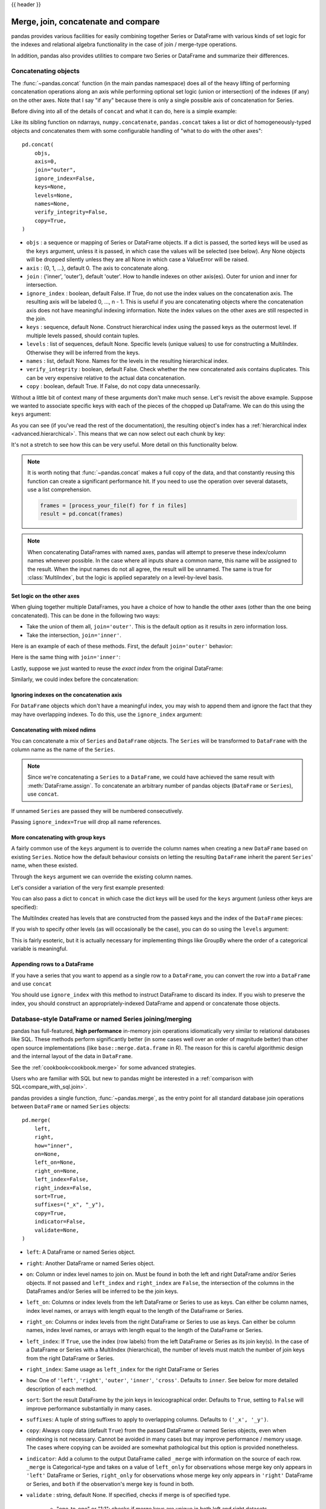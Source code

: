 .. _merging:

{{ header }}

.. ipython:: python
   :suppress:

   from matplotlib import pyplot as plt
   import pandas.util._doctools as doctools

   p = doctools.TablePlotter()


************************************
Merge, join, concatenate and compare
************************************

pandas provides various facilities for easily combining together Series or
DataFrame with various kinds of set logic for the indexes
and relational algebra functionality in the case of join / merge-type
operations.

In addition, pandas also provides utilities to compare two Series or DataFrame
and summarize their differences.

.. _merging.concat:

Concatenating objects
---------------------

The :func:`~pandas.concat` function (in the main pandas namespace) does all of
the heavy lifting of performing concatenation operations along an axis while
performing optional set logic (union or intersection) of the indexes (if any) on
the other axes. Note that I say "if any" because there is only a single possible
axis of concatenation for Series.

Before diving into all of the details of ``concat`` and what it can do, here is
a simple example:

.. ipython:: python

   df1 = pd.DataFrame(
       {
           "A": ["A0", "A1", "A2", "A3"],
           "B": ["B0", "B1", "B2", "B3"],
           "C": ["C0", "C1", "C2", "C3"],
           "D": ["D0", "D1", "D2", "D3"],
       },
       index=[0, 1, 2, 3],
   )

   df2 = pd.DataFrame(
       {
           "A": ["A4", "A5", "A6", "A7"],
           "B": ["B4", "B5", "B6", "B7"],
           "C": ["C4", "C5", "C6", "C7"],
           "D": ["D4", "D5", "D6", "D7"],
       },
       index=[4, 5, 6, 7],
   )

   df3 = pd.DataFrame(
       {
           "A": ["A8", "A9", "A10", "A11"],
           "B": ["B8", "B9", "B10", "B11"],
           "C": ["C8", "C9", "C10", "C11"],
           "D": ["D8", "D9", "D10", "D11"],
       },
       index=[8, 9, 10, 11],
   )

   frames = [df1, df2, df3]
   result = pd.concat(frames)

.. ipython:: python
   :suppress:

   @savefig merging_concat_basic.png
   p.plot(frames, result, labels=["df1", "df2", "df3"], vertical=True);
   plt.close("all");

Like its sibling function on ndarrays, ``numpy.concatenate``, ``pandas.concat``
takes a list or dict of homogeneously-typed objects and concatenates them with
some configurable handling of "what to do with the other axes":

::

    pd.concat(
        objs,
        axis=0,
        join="outer",
        ignore_index=False,
        keys=None,
        levels=None,
        names=None,
        verify_integrity=False,
        copy=True,
    )

* ``objs`` : a sequence or mapping of Series or DataFrame objects. If a
  dict is passed, the sorted keys will be used as the ``keys`` argument, unless
  it is passed, in which case the values will be selected (see below). Any None
  objects will be dropped silently unless they are all None in which case a
  ValueError will be raised.
* ``axis`` : {0, 1, ...}, default 0. The axis to concatenate along.
* ``join`` : {'inner', 'outer'}, default 'outer'. How to handle indexes on
  other axis(es). Outer for union and inner for intersection.
* ``ignore_index`` : boolean, default False. If True, do not use the index
  values on the concatenation axis. The resulting axis will be labeled 0, ...,
  n - 1. This is useful if you are concatenating objects where the
  concatenation axis does not have meaningful indexing information. Note
  the index values on the other axes are still respected in the join.
* ``keys`` : sequence, default None. Construct hierarchical index using the
  passed keys as the outermost level. If multiple levels passed, should
  contain tuples.
* ``levels`` : list of sequences, default None. Specific levels (unique values)
  to use for constructing a MultiIndex. Otherwise they will be inferred from the
  keys.
* ``names`` : list, default None. Names for the levels in the resulting
  hierarchical index.
* ``verify_integrity`` : boolean, default False. Check whether the new
  concatenated axis contains duplicates. This can be very expensive relative
  to the actual data concatenation.
* ``copy`` : boolean, default True. If False, do not copy data unnecessarily.

Without a little bit of context many of these arguments don't make much sense.
Let's revisit the above example. Suppose we wanted to associate specific keys
with each of the pieces of the chopped up DataFrame. We can do this using the
``keys`` argument:

.. ipython:: python

   result = pd.concat(frames, keys=["x", "y", "z"])

.. ipython:: python
   :suppress:

   @savefig merging_concat_keys.png
   p.plot(frames, result, labels=["df1", "df2", "df3"], vertical=True)
   plt.close("all");

As you can see (if you've read the rest of the documentation), the resulting
object's index has a :ref:`hierarchical index <advanced.hierarchical>`. This
means that we can now select out each chunk by key:

.. ipython:: python

   result.loc["y"]

It's not a stretch to see how this can be very useful. More detail on this
functionality below.

.. note::
   It is worth noting that :func:`~pandas.concat` makes a full copy of the data, and that constantly
   reusing this function can create a significant performance hit. If you need
   to use the operation over several datasets, use a list comprehension.

   .. code-block:: python

      frames = [process_your_file(f) for f in files]
      result = pd.concat(frames)

.. note::

   When concatenating DataFrames with named axes, pandas will attempt to preserve
   these index/column names whenever possible. In the case where all inputs share a
   common name, this name will be assigned to the result. When the input names do
   not all agree, the result will be unnamed. The same is true for :class:`MultiIndex`,
   but the logic is applied separately on a level-by-level basis.


Set logic on the other axes
~~~~~~~~~~~~~~~~~~~~~~~~~~~

When gluing together multiple DataFrames, you have a choice of how to handle
the other axes (other than the one being concatenated). This can be done in
the following two ways:

* Take the union of them all, ``join='outer'``. This is the default
  option as it results in zero information loss.
* Take the intersection, ``join='inner'``.

Here is an example of each of these methods. First, the default ``join='outer'``
behavior:

.. ipython:: python

   df4 = pd.DataFrame(
       {
           "B": ["B2", "B3", "B6", "B7"],
           "D": ["D2", "D3", "D6", "D7"],
           "F": ["F2", "F3", "F6", "F7"],
       },
       index=[2, 3, 6, 7],
   )
   result = pd.concat([df1, df4], axis=1)


.. ipython:: python
   :suppress:

   @savefig merging_concat_axis1.png
   p.plot([df1, df4], result, labels=["df1", "df4"], vertical=False);
   plt.close("all");

Here is the same thing with ``join='inner'``:

.. ipython:: python

   result = pd.concat([df1, df4], axis=1, join="inner")

.. ipython:: python
   :suppress:

   @savefig merging_concat_axis1_inner.png
   p.plot([df1, df4], result, labels=["df1", "df4"], vertical=False);
   plt.close("all");

Lastly, suppose we just wanted to reuse the *exact index* from the original
DataFrame:

.. ipython:: python

   result = pd.concat([df1, df4], axis=1).reindex(df1.index)

Similarly, we could index before the concatenation:

.. ipython:: python

    pd.concat([df1, df4.reindex(df1.index)], axis=1)

.. ipython:: python
   :suppress:

   @savefig merging_concat_axis1_join_axes.png
   p.plot([df1, df4], result, labels=["df1", "df4"], vertical=False);
   plt.close("all");

.. _merging.ignore_index:

Ignoring indexes on the concatenation axis
~~~~~~~~~~~~~~~~~~~~~~~~~~~~~~~~~~~~~~~~~~
For ``DataFrame`` objects which don't have a meaningful index, you may wish
to append them and ignore the fact that they may have overlapping indexes. To
do this, use the ``ignore_index`` argument:

.. ipython:: python

   result = pd.concat([df1, df4], ignore_index=True, sort=False)

.. ipython:: python
   :suppress:

   @savefig merging_concat_ignore_index.png
   p.plot([df1, df4], result, labels=["df1", "df4"], vertical=True);
   plt.close("all");

.. _merging.mixed_ndims:

Concatenating with mixed ndims
~~~~~~~~~~~~~~~~~~~~~~~~~~~~~~

You can concatenate a mix of ``Series`` and ``DataFrame`` objects. The
``Series`` will be transformed to ``DataFrame`` with the column name as
the name of the ``Series``.

.. ipython:: python

   s1 = pd.Series(["X0", "X1", "X2", "X3"], name="X")
   result = pd.concat([df1, s1], axis=1)

.. ipython:: python
   :suppress:

   @savefig merging_concat_mixed_ndim.png
   p.plot([df1, s1], result, labels=["df1", "s1"], vertical=False);
   plt.close("all");

.. note::

   Since we're concatenating a ``Series`` to a ``DataFrame``, we could have
   achieved the same result with :meth:`DataFrame.assign`. To concatenate an
   arbitrary number of pandas objects (``DataFrame`` or ``Series``), use
   ``concat``.

If unnamed ``Series`` are passed they will be numbered consecutively.

.. ipython:: python

   s2 = pd.Series(["_0", "_1", "_2", "_3"])
   result = pd.concat([df1, s2, s2, s2], axis=1)

.. ipython:: python
   :suppress:

   @savefig merging_concat_unnamed_series.png
   p.plot([df1, s2], result, labels=["df1", "s2"], vertical=False);
   plt.close("all");

Passing ``ignore_index=True`` will drop all name references.

.. ipython:: python

   result = pd.concat([df1, s1], axis=1, ignore_index=True)

.. ipython:: python
   :suppress:

   @savefig merging_concat_series_ignore_index.png
   p.plot([df1, s1], result, labels=["df1", "s1"], vertical=False);
   plt.close("all");

More concatenating with group keys
~~~~~~~~~~~~~~~~~~~~~~~~~~~~~~~~~~

A fairly common use of the ``keys`` argument is to override the column names
when creating a new ``DataFrame`` based on existing ``Series``.
Notice how the default behaviour consists on letting the resulting ``DataFrame``
inherit the parent ``Series``' name, when these existed.

.. ipython:: python

   s3 = pd.Series([0, 1, 2, 3], name="foo")
   s4 = pd.Series([0, 1, 2, 3])
   s5 = pd.Series([0, 1, 4, 5])

   pd.concat([s3, s4, s5], axis=1)

Through the ``keys`` argument we can override the existing column names.

.. ipython:: python

   pd.concat([s3, s4, s5], axis=1, keys=["red", "blue", "yellow"])

Let's consider a variation of the very first example presented:

.. ipython:: python

   result = pd.concat(frames, keys=["x", "y", "z"])

.. ipython:: python
   :suppress:

   @savefig merging_concat_group_keys2.png
   p.plot(frames, result, labels=["df1", "df2", "df3"], vertical=True);
   plt.close("all");

You can also pass a dict to ``concat`` in which case the dict keys will be used
for the ``keys`` argument (unless other keys are specified):

.. ipython:: python

   pieces = {"x": df1, "y": df2, "z": df3}
   result = pd.concat(pieces)

.. ipython:: python
   :suppress:

   @savefig merging_concat_dict.png
   p.plot([df1, df2, df3], result, labels=["df1", "df2", "df3"], vertical=True);
   plt.close("all");

.. ipython:: python

   result = pd.concat(pieces, keys=["z", "y"])

.. ipython:: python
   :suppress:

   @savefig merging_concat_dict_keys.png
   p.plot([df1, df2, df3], result, labels=["df1", "df2", "df3"], vertical=True);
   plt.close("all");

The MultiIndex created has levels that are constructed from the passed keys and
the index of the ``DataFrame`` pieces:

.. ipython:: python

   result.index.levels

If you wish to specify other levels (as will occasionally be the case), you can
do so using the ``levels`` argument:

.. ipython:: python

   result = pd.concat(
       pieces, keys=["x", "y", "z"], levels=[["z", "y", "x", "w"]], names=["group_key"]
   )

.. ipython:: python
   :suppress:

   @savefig merging_concat_dict_keys_names.png
   p.plot([df1, df2, df3], result, labels=["df1", "df2", "df3"], vertical=True);
   plt.close("all");

.. ipython:: python

   result.index.levels

This is fairly esoteric, but it is actually necessary for implementing things
like GroupBy where the order of a categorical variable is meaningful.

.. _merging.append.row:

Appending rows to a DataFrame
~~~~~~~~~~~~~~~~~~~~~~~~~~~~~

If you have a series that you want to append as a single row to a ``DataFrame``, you can convert the row into a
``DataFrame`` and use ``concat``

.. ipython:: python

   s2 = pd.Series(["X0", "X1", "X2", "X3"], index=["A", "B", "C", "D"])
   result = pd.concat([df1, s2.to_frame().T], ignore_index=True)

.. ipython:: python
   :suppress:

   @savefig merging_append_series_as_row.png
   p.plot([df1, s2], result, labels=["df1", "s2"], vertical=True);
   plt.close("all");

You should use ``ignore_index`` with this method to instruct DataFrame to
discard its index. If you wish to preserve the index, you should construct an
appropriately-indexed DataFrame and append or concatenate those objects.

.. _merging.join:

Database-style DataFrame or named Series joining/merging
--------------------------------------------------------

pandas has full-featured, **high performance** in-memory join operations
idiomatically very similar to relational databases like SQL. These methods
perform significantly better (in some cases well over an order of magnitude
better) than other open source implementations (like ``base::merge.data.frame``
in R). The reason for this is careful algorithmic design and the internal layout
of the data in ``DataFrame``.

See the :ref:`cookbook<cookbook.merge>` for some advanced strategies.

Users who are familiar with SQL but new to pandas might be interested in a
:ref:`comparison with SQL<compare_with_sql.join>`.

pandas provides a single function, :func:`~pandas.merge`, as the entry point for
all standard database join operations between ``DataFrame`` or named ``Series`` objects:

::

    pd.merge(
        left,
        right,
        how="inner",
        on=None,
        left_on=None,
        right_on=None,
        left_index=False,
        right_index=False,
        sort=True,
        suffixes=("_x", "_y"),
        copy=True,
        indicator=False,
        validate=None,
    )

* ``left``: A DataFrame or named Series object.
* ``right``: Another DataFrame or named Series object.
* ``on``: Column or index level names to join on. Must be found in both the left
  and right DataFrame and/or Series objects. If not passed and ``left_index`` and
  ``right_index`` are ``False``, the intersection of the columns in the
  DataFrames and/or Series will be inferred to be the join keys.
* ``left_on``: Columns or index levels from the left DataFrame or Series to use as
  keys. Can either be column names, index level names, or arrays with length
  equal to the length of the DataFrame or Series.
* ``right_on``: Columns or index levels from the right DataFrame or Series to use as
  keys. Can either be column names, index level names, or arrays with length
  equal to the length of the DataFrame or Series.
* ``left_index``: If ``True``, use the index (row labels) from the left
  DataFrame or Series as its join key(s). In the case of a DataFrame or Series with a MultiIndex
  (hierarchical), the number of levels must match the number of join keys
  from the right DataFrame or Series.
* ``right_index``: Same usage as ``left_index`` for the right DataFrame or Series
* ``how``: One of ``'left'``, ``'right'``, ``'outer'``, ``'inner'``, ``'cross'``. Defaults
  to ``inner``. See below for more detailed description of each method.
* ``sort``: Sort the result DataFrame by the join keys in lexicographical
  order. Defaults to ``True``, setting to ``False`` will improve performance
  substantially in many cases.
* ``suffixes``: A tuple of string suffixes to apply to overlapping
  columns. Defaults to ``('_x', '_y')``.
* ``copy``: Always copy data (default ``True``) from the passed DataFrame or named Series
  objects, even when reindexing is not necessary. Cannot be avoided in many
  cases but may improve performance / memory usage. The cases where copying
  can be avoided are somewhat pathological but this option is provided
  nonetheless.
* ``indicator``: Add a column to the output DataFrame called ``_merge``
  with information on the source of each row. ``_merge`` is Categorical-type
  and takes on a value of ``left_only`` for observations whose merge key
  only appears in ``'left'`` DataFrame or Series, ``right_only`` for observations whose
  merge key only appears in ``'right'`` DataFrame or Series, and ``both`` if the
  observation's merge key is found in both.

* ``validate`` : string, default None.
  If specified, checks if merge is of specified type.

    * "one_to_one" or "1:1": checks if merge keys are unique in both
      left and right datasets.
    * "one_to_many" or "1:m": checks if merge keys are unique in left
      dataset.
    * "many_to_one" or "m:1": checks if merge keys are unique in right
      dataset.
    * "many_to_many" or "m:m": allowed, but does not result in checks.

The return type will be the same as ``left``. If ``left`` is a ``DataFrame`` or named ``Series``
and ``right`` is a subclass of ``DataFrame``, the return type will still be ``DataFrame``.

``merge`` is a function in the pandas namespace, and it is also available as a
``DataFrame`` instance method :meth:`~DataFrame.merge`, with the calling
``DataFrame`` being implicitly considered the left object in the join.

The related :meth:`~DataFrame.join` method, uses ``merge`` internally for the
index-on-index (by default) and column(s)-on-index join. If you are joining on
index only, you may wish to use ``DataFrame.join`` to save yourself some typing.

Brief primer on merge methods (relational algebra)
~~~~~~~~~~~~~~~~~~~~~~~~~~~~~~~~~~~~~~~~~~~~~~~~~~

Experienced users of relational databases like SQL will be familiar with the
terminology used to describe join operations between two SQL-table like
structures (``DataFrame`` objects). There are several cases to consider which
are very important to understand:

* **one-to-one** joins: for example when joining two ``DataFrame`` objects on
  their indexes (which must contain unique values).
* **many-to-one** joins: for example when joining an index (unique) to one or
  more columns in a different ``DataFrame``.
* **many-to-many** joins: joining columns on columns.

.. note::

   When joining columns on columns (potentially a many-to-many join), any
   indexes on the passed ``DataFrame`` objects **will be discarded**.


It is worth spending some time understanding the result of the **many-to-many**
join case. In SQL / standard relational algebra, if a key combination appears
more than once in both tables, the resulting table will have the **Cartesian
product** of the associated data. Here is a very basic example with one unique
key combination:

.. ipython:: python

   left = pd.DataFrame(
       {
           "key": ["K0", "K1", "K2", "K3"],
           "A": ["A0", "A1", "A2", "A3"],
           "B": ["B0", "B1", "B2", "B3"],
       }
   )

   right = pd.DataFrame(
       {
           "key": ["K0", "K1", "K2", "K3"],
           "C": ["C0", "C1", "C2", "C3"],
           "D": ["D0", "D1", "D2", "D3"],
       }
   )
   result = pd.merge(left, right, on="key")

.. ipython:: python
   :suppress:

   @savefig merging_merge_on_key.png
   p.plot([left, right], result, labels=["left", "right"], vertical=False);
   plt.close("all");

Here is a more complicated example with multiple join keys. Only the keys
appearing in ``left`` and ``right`` are present (the intersection), since
``how='inner'`` by default.

.. ipython:: python

   left = pd.DataFrame(
       {
           "key1": ["K0", "K0", "K1", "K2"],
           "key2": ["K0", "K1", "K0", "K1"],
           "A": ["A0", "A1", "A2", "A3"],
           "B": ["B0", "B1", "B2", "B3"],
       }
   )

   right = pd.DataFrame(
       {
           "key1": ["K0", "K1", "K1", "K2"],
           "key2": ["K0", "K0", "K0", "K0"],
           "C": ["C0", "C1", "C2", "C3"],
           "D": ["D0", "D1", "D2", "D3"],
       }
   )

   result = pd.merge(left, right, on=["key1", "key2"])

.. ipython:: python
   :suppress:

   @savefig merging_merge_on_key_multiple.png
   p.plot([left, right], result, labels=["left", "right"], vertical=False);
   plt.close("all");

The ``how`` argument to ``merge`` specifies how to determine which keys are to
be included in the resulting table. If a key combination **does not appear** in
either the left or right tables, the values in the joined table will be
``NA``. Here is a summary of the ``how`` options and their SQL equivalent names:

.. csv-table::
    :header: "Merge method", "SQL Join Name", "Description"
    :widths: 20, 20, 60

    ``left``, ``LEFT OUTER JOIN``, Use keys from left frame only
    ``right``, ``RIGHT OUTER JOIN``, Use keys from right frame only
    ``outer``, ``FULL OUTER JOIN``, Use union of keys from both frames
    ``inner``, ``INNER JOIN``, Use intersection of keys from both frames
    ``cross``, ``CROSS JOIN``, Create the cartesian product of rows of both frames

.. ipython:: python

   result = pd.merge(left, right, how="left", on=["key1", "key2"])

.. ipython:: python
   :suppress:

   @savefig merging_merge_on_key_left.png
   p.plot([left, right], result, labels=["left", "right"], vertical=False);
   plt.close("all");

.. ipython:: python

   result = pd.merge(left, right, how="right", on=["key1", "key2"])

.. ipython:: python
   :suppress:

   @savefig merging_merge_on_key_right.png
   p.plot([left, right], result, labels=["left", "right"], vertical=False);

.. ipython:: python

   result = pd.merge(left, right, how="outer", on=["key1", "key2"])

.. ipython:: python
   :suppress:

   @savefig merging_merge_on_key_outer.png
   p.plot([left, right], result, labels=["left", "right"], vertical=False);
   plt.close("all");

.. ipython:: python

   result = pd.merge(left, right, how="inner", on=["key1", "key2"])

.. ipython:: python
   :suppress:

   @savefig merging_merge_on_key_inner.png
   p.plot([left, right], result, labels=["left", "right"], vertical=False);
   plt.close("all");

.. ipython:: python

   result = pd.merge(left, right, how="cross")

.. ipython:: python
   :suppress:

   @savefig merging_merge_cross.png
   p.plot([left, right], result, labels=["left", "right"], vertical=False);
   plt.close("all");

You can merge a mult-indexed Series and a DataFrame, if the names of
the MultiIndex correspond to the columns from the DataFrame. Transform
the Series to a DataFrame using :meth:`Series.reset_index` before merging,
as shown in the following example.

.. ipython:: python

   df = pd.DataFrame({"Let": ["A", "B", "C"], "Num": [1, 2, 3]})
   df

   ser = pd.Series(
       ["a", "b", "c", "d", "e", "f"],
       index=pd.MultiIndex.from_arrays(
           [["A", "B", "C"] * 2, [1, 2, 3, 4, 5, 6]], names=["Let", "Num"]
       ),
   )
   ser

   pd.merge(df, ser.reset_index(), on=["Let", "Num"])


Here is another example with duplicate join keys in DataFrames:

.. ipython:: python

   left = pd.DataFrame({"A": [1, 2], "B": [2, 2]})

   right = pd.DataFrame({"A": [4, 5, 6], "B": [2, 2, 2]})

   result = pd.merge(left, right, on="B", how="outer")

.. ipython:: python
   :suppress:

   @savefig merging_merge_on_key_dup.png
   p.plot([left, right], result, labels=["left", "right"], vertical=False);
   plt.close("all");


.. warning::

  Joining / merging on duplicate keys can cause a returned frame that is the multiplication of the row dimensions, which may result in memory overflow. It is the user' s responsibility to manage duplicate values in keys before joining large DataFrames.

.. _merging.validation:

Checking for duplicate keys
~~~~~~~~~~~~~~~~~~~~~~~~~~~

Users can use the ``validate`` argument to automatically check whether there
are unexpected duplicates in their merge keys. Key uniqueness is checked before
merge operations and so should protect against memory overflows. Checking key
uniqueness is also a good way to ensure user data structures are as expected.

In the following example, there are duplicate values of ``B`` in the right
``DataFrame``. As this is not a one-to-one merge -- as specified in the
``validate`` argument -- an exception will be raised.

.. ipython:: python
   :okexcept:

   left = pd.DataFrame({"A": [1, 2], "B": [1, 2]})
   right = pd.DataFrame({"A": [4, 5, 6], "B": [2, 2, 2]})
   result = pd.merge(left, right, on="B", how="outer", validate="one_to_one")

If the user is aware of the duplicates in the right ``DataFrame`` but wants to
ensure there are no duplicates in the left DataFrame, one can use the
``validate='one_to_many'`` argument instead, which will not raise an exception.

.. ipython:: python

   pd.merge(left, right, on="B", how="outer", validate="one_to_many")


.. _merging.indicator:

The merge indicator
~~~~~~~~~~~~~~~~~~~

:func:`~pandas.merge` accepts the argument ``indicator``. If ``True``, a
Categorical-type column called ``_merge`` will be added to the output object
that takes on values:

  ===================================   ================
  Observation Origin                    ``_merge`` value
  ===================================   ================
  Merge key only in ``'left'`` frame    ``left_only``
  Merge key only in ``'right'`` frame   ``right_only``
  Merge key in both frames              ``both``
  ===================================   ================

.. ipython:: python

   df1 = pd.DataFrame({"col1": [0, 1], "col_left": ["a", "b"]})
   df2 = pd.DataFrame({"col1": [1, 2, 2], "col_right": [2, 2, 2]})
   pd.merge(df1, df2, on="col1", how="outer", indicator=True)

The ``indicator`` argument will also accept string arguments, in which case the indicator function will use the value of the passed string as the name for the indicator column.

.. ipython:: python

   pd.merge(df1, df2, on="col1", how="outer", indicator="indicator_column")


.. _merging.dtypes:

Merge dtypes
~~~~~~~~~~~~

Merging will preserve the dtype of the join keys.

.. ipython:: python

   left = pd.DataFrame({"key": [1], "v1": [10]})
   left
   right = pd.DataFrame({"key": [1, 2], "v1": [20, 30]})
   right

We are able to preserve the join keys:

.. ipython:: python

   pd.merge(left, right, how="outer")
   pd.merge(left, right, how="outer").dtypes

Of course if you have missing values that are introduced, then the
resulting dtype will be upcast.

.. ipython:: python

   pd.merge(left, right, how="outer", on="key")
   pd.merge(left, right, how="outer", on="key").dtypes

Merging will preserve ``category`` dtypes of the mergands. See also the section on :ref:`categoricals <categorical.merge>`.

The left frame.

.. ipython:: python

   from pandas.api.types import CategoricalDtype

   X = pd.Series(np.random.choice(["foo", "bar"], size=(10,)))
   X = X.astype(CategoricalDtype(categories=["foo", "bar"]))

   left = pd.DataFrame(
       {"X": X, "Y": np.random.choice(["one", "two", "three"], size=(10,))}
   )
   left
   left.dtypes

The right frame.

.. ipython:: python

   right = pd.DataFrame(
       {
           "X": pd.Series(["foo", "bar"], dtype=CategoricalDtype(["foo", "bar"])),
           "Z": [1, 2],
       }
   )
   right
   right.dtypes

The merged result:

.. ipython:: python

   result = pd.merge(left, right, how="outer")
   result
   result.dtypes

.. note::

   The category dtypes must be *exactly* the same, meaning the same categories and the ordered attribute.
   Otherwise the result will coerce to the categories' dtype.

.. note::

   Merging on ``category`` dtypes that are the same can be quite performant compared to ``object`` dtype merging.

.. _merging.join.index:

Joining on index
~~~~~~~~~~~~~~~~

:meth:`DataFrame.join` is a convenient method for combining the columns of two
potentially differently-indexed ``DataFrames`` into a single result
``DataFrame``. Here is a very basic example:

.. ipython:: python

   left = pd.DataFrame(
       {"A": ["A0", "A1", "A2"], "B": ["B0", "B1", "B2"]}, index=["K0", "K1", "K2"]
   )

   right = pd.DataFrame(
       {"C": ["C0", "C2", "C3"], "D": ["D0", "D2", "D3"]}, index=["K0", "K2", "K3"]
   )

   result = left.join(right)

.. ipython:: python
   :suppress:

   @savefig merging_join.png
   p.plot([left, right], result, labels=["left", "right"], vertical=False);
   plt.close("all");

.. ipython:: python

   result = left.join(right, how="outer")

.. ipython:: python
   :suppress:

   @savefig merging_join_outer.png
   p.plot([left, right], result, labels=["left", "right"], vertical=False);
   plt.close("all");

The same as above, but with ``how='inner'``.

.. ipython:: python

   result = left.join(right, how="inner")

.. ipython:: python
   :suppress:

   @savefig merging_join_inner.png
   p.plot([left, right], result, labels=["left", "right"], vertical=False);
   plt.close("all");

The data alignment here is on the indexes (row labels). This same behavior can
be achieved using ``merge`` plus additional arguments instructing it to use the
indexes:

.. ipython:: python

   result = pd.merge(left, right, left_index=True, right_index=True, how="outer")

.. ipython:: python
   :suppress:

   @savefig merging_merge_index_outer.png
   p.plot([left, right], result, labels=["left", "right"], vertical=False);
   plt.close("all");

.. ipython:: python

   result = pd.merge(left, right, left_index=True, right_index=True, how="inner")

.. ipython:: python
   :suppress:

   @savefig merging_merge_index_inner.png
   p.plot([left, right], result, labels=["left", "right"], vertical=False);
   plt.close("all");

Joining key columns on an index
~~~~~~~~~~~~~~~~~~~~~~~~~~~~~~~

:meth:`~DataFrame.join` takes an optional ``on`` argument which may be a column
or multiple column names, which specifies that the passed ``DataFrame`` is to be
aligned on that column in the ``DataFrame``. These two function calls are
completely equivalent:

::

    left.join(right, on=key_or_keys)
    pd.merge(
        left, right, left_on=key_or_keys, right_index=True, how="left", sort=False
    )

Obviously you can choose whichever form you find more convenient. For
many-to-one joins (where one of the ``DataFrame``'s is already indexed by the
join key), using ``join`` may be more convenient. Here is a simple example:

.. ipython:: python

   left = pd.DataFrame(
       {
           "A": ["A0", "A1", "A2", "A3"],
           "B": ["B0", "B1", "B2", "B3"],
           "key": ["K0", "K1", "K0", "K1"],
       }
   )

   right = pd.DataFrame({"C": ["C0", "C1"], "D": ["D0", "D1"]}, index=["K0", "K1"])

   result = left.join(right, on="key")

.. ipython:: python
   :suppress:

   @savefig merging_join_key_columns.png
   p.plot([left, right], result, labels=["left", "right"], vertical=False);
   plt.close("all");

.. ipython:: python

   result = pd.merge(
       left, right, left_on="key", right_index=True, how="left", sort=False
   )

.. ipython:: python
   :suppress:

   @savefig merging_merge_key_columns.png
   p.plot([left, right], result, labels=["left", "right"], vertical=False);
   plt.close("all");

.. _merging.multikey_join:

To join on multiple keys, the passed DataFrame must have a ``MultiIndex``:

.. ipython:: python

   left = pd.DataFrame(
       {
           "A": ["A0", "A1", "A2", "A3"],
           "B": ["B0", "B1", "B2", "B3"],
           "key1": ["K0", "K0", "K1", "K2"],
           "key2": ["K0", "K1", "K0", "K1"],
       }
   )

   index = pd.MultiIndex.from_tuples(
       [("K0", "K0"), ("K1", "K0"), ("K2", "K0"), ("K2", "K1")]
   )
   right = pd.DataFrame(
       {"C": ["C0", "C1", "C2", "C3"], "D": ["D0", "D1", "D2", "D3"]}, index=index
   )

Now this can be joined by passing the two key column names:

.. ipython:: python

   result = left.join(right, on=["key1", "key2"])

.. ipython:: python
   :suppress:

   @savefig merging_join_multikeys.png
   p.plot([left, right], result, labels=["left", "right"], vertical=False);
   plt.close("all");

.. _merging.df_inner_join:

The default for ``DataFrame.join`` is to perform a left join (essentially a
"VLOOKUP" operation, for Excel users), which uses only the keys found in the
calling DataFrame. Other join types, for example inner join, can be just as
easily performed:

.. ipython:: python

   result = left.join(right, on=["key1", "key2"], how="inner")

.. ipython:: python
   :suppress:

   @savefig merging_join_multikeys_inner.png
   p.plot([left, right], result, labels=["left", "right"], vertical=False);
   plt.close("all");

As you can see, this drops any rows where there was no match.

.. _merging.join_on_mi:

Joining a single Index to a MultiIndex
~~~~~~~~~~~~~~~~~~~~~~~~~~~~~~~~~~~~~~

You can join a singly-indexed ``DataFrame`` with a level of a MultiIndexed ``DataFrame``.
The level will match on the name of the index of the singly-indexed frame against
a level name of the MultiIndexed frame.

..  ipython:: python

    left = pd.DataFrame(
        {"A": ["A0", "A1", "A2"], "B": ["B0", "B1", "B2"]},
        index=pd.Index(["K0", "K1", "K2"], name="key"),
    )

    index = pd.MultiIndex.from_tuples(
        [("K0", "Y0"), ("K1", "Y1"), ("K2", "Y2"), ("K2", "Y3")],
        names=["key", "Y"],
    )
    right = pd.DataFrame(
        {"C": ["C0", "C1", "C2", "C3"], "D": ["D0", "D1", "D2", "D3"]},
        index=index,
    )

    result = left.join(right, how="inner")


.. ipython:: python
   :suppress:

   @savefig merging_join_multiindex_inner.png
   p.plot([left, right], result, labels=["left", "right"], vertical=False);
   plt.close("all");

This is equivalent but less verbose and more memory efficient / faster than this.

..  ipython:: python

    result = pd.merge(
        left.reset_index(), right.reset_index(), on=["key"], how="inner"
    ).set_index(["key","Y"])

.. ipython:: python
   :suppress:

   @savefig merging_merge_multiindex_alternative.png
   p.plot([left, right], result, labels=["left", "right"], vertical=False);
   plt.close("all");

.. _merging.join_with_two_multi_indexes:

Joining with two MultiIndexes
~~~~~~~~~~~~~~~~~~~~~~~~~~~~~

This is supported in a limited way, provided that the index for the right
argument is completely used in the join, and is a subset of the indices in
the left argument, as in this example:

.. ipython:: python

   leftindex = pd.MultiIndex.from_product(
       [list("abc"), list("xy"), [1, 2]], names=["abc", "xy", "num"]
   )
   left = pd.DataFrame({"v1": range(12)}, index=leftindex)
   left

   rightindex = pd.MultiIndex.from_product(
       [list("abc"), list("xy")], names=["abc", "xy"]
   )
   right = pd.DataFrame({"v2": [100 * i for i in range(1, 7)]}, index=rightindex)
   right

   left.join(right, on=["abc", "xy"], how="inner")

If that condition is not satisfied, a join with two multi-indexes can be
done using the following code.

.. ipython:: python

   leftindex = pd.MultiIndex.from_tuples(
       [("K0", "X0"), ("K0", "X1"), ("K1", "X2")], names=["key", "X"]
   )
   left = pd.DataFrame(
       {"A": ["A0", "A1", "A2"], "B": ["B0", "B1", "B2"]}, index=leftindex
   )

   rightindex = pd.MultiIndex.from_tuples(
       [("K0", "Y0"), ("K1", "Y1"), ("K2", "Y2"), ("K2", "Y3")], names=["key", "Y"]
   )
   right = pd.DataFrame(
       {"C": ["C0", "C1", "C2", "C3"], "D": ["D0", "D1", "D2", "D3"]}, index=rightindex
   )

   result = pd.merge(
       left.reset_index(), right.reset_index(), on=["key"], how="inner"
   ).set_index(["key", "X", "Y"])

.. ipython:: python
   :suppress:

   @savefig merging_merge_two_multiindex.png
   p.plot([left, right], result, labels=["left", "right"], vertical=False);
   plt.close("all");

.. _merging.merge_on_columns_and_levels:

Merging on a combination of columns and index levels
~~~~~~~~~~~~~~~~~~~~~~~~~~~~~~~~~~~~~~~~~~~~~~~~~~~~

Strings passed as the ``on``, ``left_on``, and ``right_on`` parameters
may refer to either column names or index level names.  This enables merging
``DataFrame`` instances on a combination of index levels and columns without
resetting indexes.

.. ipython:: python

   left_index = pd.Index(["K0", "K0", "K1", "K2"], name="key1")

   left = pd.DataFrame(
       {
           "A": ["A0", "A1", "A2", "A3"],
           "B": ["B0", "B1", "B2", "B3"],
           "key2": ["K0", "K1", "K0", "K1"],
       },
       index=left_index,
   )

   right_index = pd.Index(["K0", "K1", "K2", "K2"], name="key1")

   right = pd.DataFrame(
       {
           "C": ["C0", "C1", "C2", "C3"],
           "D": ["D0", "D1", "D2", "D3"],
           "key2": ["K0", "K0", "K0", "K1"],
       },
       index=right_index,
   )

   result = left.merge(right, on=["key1", "key2"])

.. ipython:: python
   :suppress:

   @savefig merge_on_index_and_column.png
   p.plot([left, right], result, labels=["left", "right"], vertical=False);
   plt.close("all");

.. note::

   When DataFrames are merged on a string that matches an index level in both
   frames, the index level is preserved as an index level in the resulting
   DataFrame.

.. note::
   When DataFrames are merged using only some of the levels of a ``MultiIndex``,
   the extra levels will be dropped from the resulting merge. In order to
   preserve those levels, use ``reset_index`` on those level names to move
   those levels to columns prior to doing the merge.

.. note::

   If a string matches both a column name and an index level name, then a
   warning is issued and the column takes precedence. This will result in an
   ambiguity error in a future version.

Overlapping value columns
~~~~~~~~~~~~~~~~~~~~~~~~~

The merge ``suffixes`` argument takes a tuple of list of strings to append to
overlapping column names in the input ``DataFrame``\ s to disambiguate the result
columns:

.. ipython:: python

   left = pd.DataFrame({"k": ["K0", "K1", "K2"], "v": [1, 2, 3]})
   right = pd.DataFrame({"k": ["K0", "K0", "K3"], "v": [4, 5, 6]})

   result = pd.merge(left, right, on="k")

.. ipython:: python
   :suppress:

   @savefig merging_merge_overlapped.png
   p.plot([left, right], result, labels=["left", "right"], vertical=False);
   plt.close("all");

.. ipython:: python

   result = pd.merge(left, right, on="k", suffixes=("_l", "_r"))

.. ipython:: python
   :suppress:

   @savefig merging_merge_overlapped_suffix.png
   p.plot([left, right], result, labels=["left", "right"], vertical=False);
   plt.close("all");

:meth:`DataFrame.join` has ``lsuffix`` and ``rsuffix`` arguments which behave
similarly.

.. ipython:: python

   left = left.set_index("k")
   right = right.set_index("k")
   result = left.join(right, lsuffix="_l", rsuffix="_r")

.. ipython:: python
   :suppress:

   @savefig merging_merge_overlapped_multi_suffix.png
   p.plot([left, right], result, labels=["left", "right"], vertical=False);
   plt.close("all");

.. _merging.multiple_join:

Joining multiple DataFrames
~~~~~~~~~~~~~~~~~~~~~~~~~~~

A list or tuple of ``DataFrames`` can also be passed to :meth:`~DataFrame.join`
to join them together on their indexes.

.. ipython:: python

   right2 = pd.DataFrame({"v": [7, 8, 9]}, index=["K1", "K1", "K2"])
   result = left.join([right, right2])

.. ipython:: python
   :suppress:

   @savefig merging_join_multi_df.png
   p.plot(
       [left, right, right2],
       result,
       labels=["left", "right", "right2"],
       vertical=False,
   );
   plt.close("all");

.. _merging.combine_first.update:

Merging together values within Series or DataFrame columns
~~~~~~~~~~~~~~~~~~~~~~~~~~~~~~~~~~~~~~~~~~~~~~~~~~~~~~~~~~

Another fairly common situation is to have two like-indexed (or similarly
indexed) ``Series`` or ``DataFrame`` objects and wanting to "patch" values in
one object from values for matching indices in the other. Here is an example:

.. ipython:: python

   df1 = pd.DataFrame(
       [[np.nan, 3.0, 5.0], [-4.6, np.nan, np.nan], [np.nan, 7.0, np.nan]]
   )
   df2 = pd.DataFrame([[-42.6, np.nan, -8.2], [-5.0, 1.6, 4]], index=[1, 2])

For this, use the :meth:`~DataFrame.combine_first` method:

.. ipython:: python

   result = df1.combine_first(df2)

.. ipython:: python
   :suppress:

   @savefig merging_combine_first.png
   p.plot([df1, df2], result, labels=["df1", "df2"], vertical=False);
   plt.close("all");

Note that this method only takes values from the right ``DataFrame`` if they are
missing in the left ``DataFrame``. A related method, :meth:`~DataFrame.update`,
alters non-NA values in place:

.. ipython:: python
   :suppress:

   df1_copy = df1.copy()

.. ipython:: python

   df1.update(df2)

.. ipython:: python
   :suppress:

   @savefig merging_update.png
   p.plot([df1_copy, df2], df1, labels=["df1", "df2"], vertical=False);
   plt.close("all");

.. _merging.time_series:

Timeseries friendly merging
---------------------------

.. _merging.merge_ordered:

Merging ordered data
~~~~~~~~~~~~~~~~~~~~

A :func:`merge_ordered` function allows combining time series and other
ordered data. In particular it has an optional ``fill_method`` keyword to
fill/interpolate missing data:

.. ipython:: python

   left = pd.DataFrame(
       {"k": ["K0", "K1", "K1", "K2"], "lv": [1, 2, 3, 4], "s": ["a", "b", "c", "d"]}
   )

   right = pd.DataFrame({"k": ["K1", "K2", "K4"], "rv": [1, 2, 3]})

   pd.merge_ordered(left, right, fill_method="ffill", left_by="s")

.. _merging.merge_asof:

Merging asof
~~~~~~~~~~~~

A :func:`merge_asof` is similar to an ordered left-join except that we match on
nearest key rather than equal keys. For each row in the ``left`` ``DataFrame``,
we select the last row in the ``right`` ``DataFrame`` whose ``on`` key is less
than the left's key. Both DataFrames must be sorted by the key.

Optionally an asof merge can perform a group-wise merge. This matches the
``by`` key equally, in addition to the nearest match on the ``on`` key.

For example; we might have ``trades`` and ``quotes`` and we want to ``asof``
merge them.

.. ipython:: python

   trades = pd.DataFrame(
       {
           "time": pd.to_datetime(
               [
                   "20160525 13:30:00.023",
                   "20160525 13:30:00.038",
                   "20160525 13:30:00.048",
                   "20160525 13:30:00.048",
                   "20160525 13:30:00.048",
               ]
           ),
           "ticker": ["MSFT", "MSFT", "GOOG", "GOOG", "AAPL"],
           "price": [51.95, 51.95, 720.77, 720.92, 98.00],
           "quantity": [75, 155, 100, 100, 100],
       },
       columns=["time", "ticker", "price", "quantity"],
   )

   quotes = pd.DataFrame(
       {
           "time": pd.to_datetime(
               [
                   "20160525 13:30:00.023",
                   "20160525 13:30:00.023",
                   "20160525 13:30:00.030",
                   "20160525 13:30:00.041",
                   "20160525 13:30:00.048",
                   "20160525 13:30:00.049",
                   "20160525 13:30:00.072",
                   "20160525 13:30:00.075",
               ]
           ),
           "ticker": ["GOOG", "MSFT", "MSFT", "MSFT", "GOOG", "AAPL", "GOOG", "MSFT"],
           "bid": [720.50, 51.95, 51.97, 51.99, 720.50, 97.99, 720.50, 52.01],
           "ask": [720.93, 51.96, 51.98, 52.00, 720.93, 98.01, 720.88, 52.03],
       },
       columns=["time", "ticker", "bid", "ask"],
   )

.. ipython:: python

   trades
   quotes

By default we are taking the asof of the quotes.

.. ipython:: python

   pd.merge_asof(trades, quotes, on="time", by="ticker")

We only asof within ``2ms`` between the quote time and the trade time.

.. ipython:: python

   pd.merge_asof(trades, quotes, on="time", by="ticker", tolerance=pd.Timedelta("2ms"))

We only asof within ``10ms`` between the quote time and the trade time and we
exclude exact matches on time. Note that though we exclude the exact matches
(of the quotes), prior quotes **do** propagate to that point in time.

.. ipython:: python

   pd.merge_asof(
       trades,
       quotes,
       on="time",
       by="ticker",
       tolerance=pd.Timedelta("10ms"),
       allow_exact_matches=False,
   )

.. _merging.compare:

Comparing objects
-----------------

The :meth:`~Series.compare` and :meth:`~DataFrame.compare` methods allow you to
compare two DataFrame or Series, respectively, and summarize their differences.

For example, you might want to compare two ``DataFrame`` and stack their differences
side by side.

.. ipython:: python

   df = pd.DataFrame(
       {
           "col1": ["a", "a", "b", "b", "a"],
           "col2": [1.0, 2.0, 3.0, np.nan, 5.0],
           "col3": [1.0, 2.0, 3.0, 4.0, 5.0],
       },
       columns=["col1", "col2", "col3"],
   )
   df

.. ipython:: python

   df2 = df.copy()
   df2.loc[0, "col1"] = "c"
   df2.loc[2, "col3"] = 4.0
   df2

.. ipython:: python

   df.compare(df2)

By default, if two corresponding values are equal, they will be shown as ``NaN``.
Furthermore, if all values in an entire row / column, the row / column will be
omitted from the result. The remaining differences will be aligned on columns.

If you wish, you may choose to stack the differences on rows.

.. ipython:: python

   df.compare(df2, align_axis=0)

If you wish to keep all original rows and columns, set ``keep_shape`` argument
to ``True``.

.. ipython:: python

   df.compare(df2, keep_shape=True)

You may also keep all the original values even if they are equal.

.. ipython:: python

   df.compare(df2, keep_shape=True, keep_equal=True)
